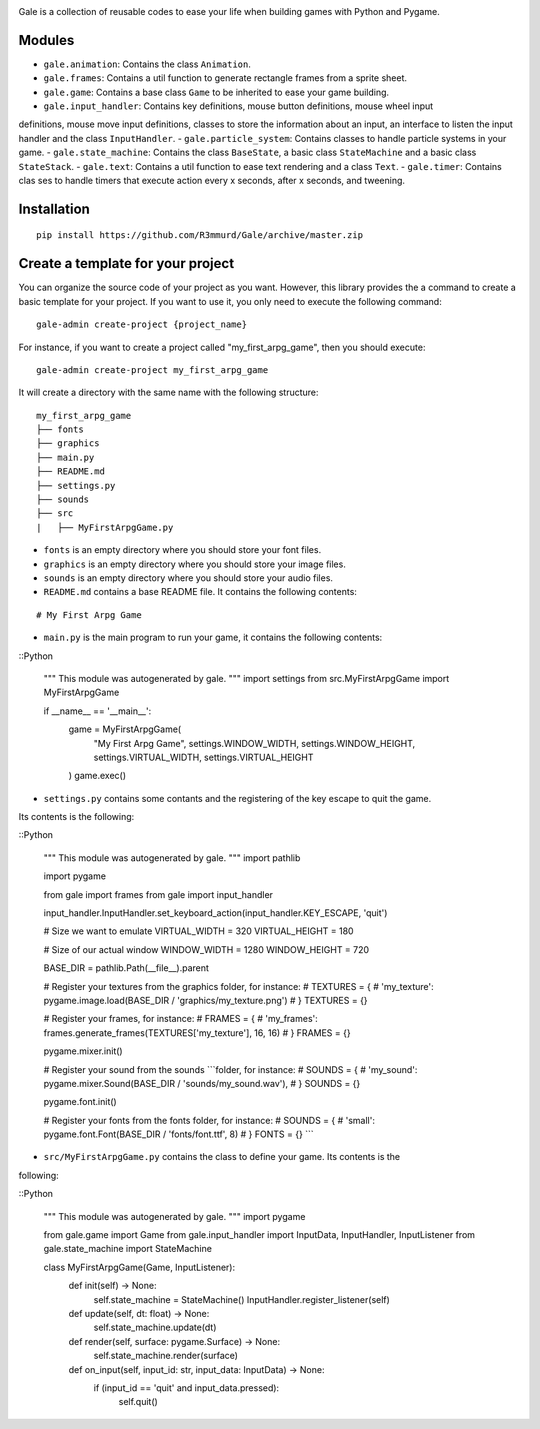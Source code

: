 .. image:: logo.png
  :alt: gale

Gale is a collection of reusable codes to ease your life when building games
with Python and Pygame.


Modules
-------
- ``gale.animation``: Contains the class ``Animation``.
- ``gale.frames``: Contains a util function to generate rectangle frames from a sprite sheet.
- ``gale.game``: Contains a base class ``Game`` to be inherited to ease your game building.
- ``gale.input_handler``: Contains key definitions, mouse button definitions, mouse wheel input 
definitions, mouse move input definitions, classes to store the information about an input, an
interface to listen the input handler and the class ``InputHandler``.
- ``gale.particle_system``: Contains classes to handle particle systems in your game.
- ``gale.state_machine``: Contains the class ``BaseState``, a basic class ``StateMachine`` and a basic
class ``StateStack``.
- ``gale.text``: Contains a util function to ease text rendering and a class ``Text``.
- ``gale.timer``: Contains clas
ses to handle timers that execute action every x seconds, after x seconds, and tweening.

Installation
------------

::

   pip install https://github.com/R3mmurd/Gale/archive/master.zip


Create a template for your project
----------------------------------

You can organize the source code of your project as you want. However, this library provides
the a command to create a basic template for your project. If you want to use it, you only need
to execute the following command:

::

   gale-admin create-project {project_name}


For instance, if you want to create a project called "my_first_arpg_game", then you should
execute:

::

   gale-admin create-project my_first_arpg_game


It will create a directory with the same name with the following structure:

::

   my_first_arpg_game
   ├── fonts
   ├── graphics
   ├── main.py
   ├── README.md
   ├── settings.py
   ├── sounds
   ├── src
   |   ├── MyFirstArpgGame.py


- ``fonts`` is an empty directory where you should store your font files.
- ``graphics`` is an empty directory where you should store your image files.
- ``sounds`` is an empty directory where you should store your audio files.
- ``README.md`` contains a base README file. It contains the following contents:

::

   # My First Arpg Game


- ``main.py`` is the main program to run your game, it contains the following contents:

::Python

   """
   This module was autogenerated by gale.
   """
   import settings
   from src.MyFirstArpgGame import MyFirstArpgGame
   
   if __name__ == '__main__':
       game = MyFirstArpgGame(
           "My First Arpg Game",
           settings.WINDOW_WIDTH, settings.WINDOW_HEIGHT,
           settings.VIRTUAL_WIDTH, settings.VIRTUAL_HEIGHT
       )
       game.exec()


- ``settings.py`` contains some contants and the registering of the key escape to quit the game.
Its contents is the following:

::Python

   """
   This module was autogenerated by gale.
   """
   import pathlib
   
   import pygame
   
   from gale import frames
   from gale import input_handler
   
   input_handler.InputHandler.set_keyboard_action(input_handler.KEY_ESCAPE, 'quit')
   
   # Size we want to emulate
   VIRTUAL_WIDTH = 320
   VIRTUAL_HEIGHT = 180
   
   # Size of our actual window
   WINDOW_WIDTH = 1280
   WINDOW_HEIGHT = 720
   
   BASE_DIR = pathlib.Path(__file__).parent
   
   # Register your textures from the graphics folder, for instance:
   # TEXTURES = {
   #     'my_texture': pygame.image.load(BASE_DIR / 'graphics/my_texture.png')
   # }
   TEXTURES = {}
   
   # Register your frames, for instance:
   # FRAMES = {
   #     'my_frames': frames.generate_frames(TEXTURES['my_texture'], 16, 16)
   # }
   FRAMES = {}
   
   pygame.mixer.init()
   
   # Register your sound from the sounds ```folder, for instance:
   # SOUNDS = {
   #     'my_sound': pygame.mixer.Sound(BASE_DIR / 'sounds/my_sound.wav'),
   # }
   SOUNDS = {}
   
   pygame.font.init()
   
   # Register your fonts from the fonts folder, for instance:
   # SOUNDS = {
   #     'small': pygame.font.Font(BASE_DIR / 'fonts/font.ttf', 8)
   # }
   FONTS = {}
   ```

- ``src/MyFirstArpgGame.py`` contains the class to define your game. Its contents is the 
following:

::Python
       
   """
   This module was autogenerated by gale.
   """
   import pygame
   
   from gale.game import Game
   from gale.input_handler import InputData, InputHandler, InputListener
   from gale.state_machine import StateMachine
   
   
   class MyFirstArpgGame(Game, InputListener):
       def init(self) -> None:
           self.state_machine = StateMachine()
           InputHandler.register_listener(self)
   
       def update(self, dt: float) -> None:
           self.state_machine.update(dt)
   
       def render(self, surface: pygame.Surface) -> None:
           self.state_machine.render(surface)
   
       def on_input(self, input_id: str, input_data: InputData) -> None:
           if (input_id == 'quit' and input_data.pressed):
               self.quit()
